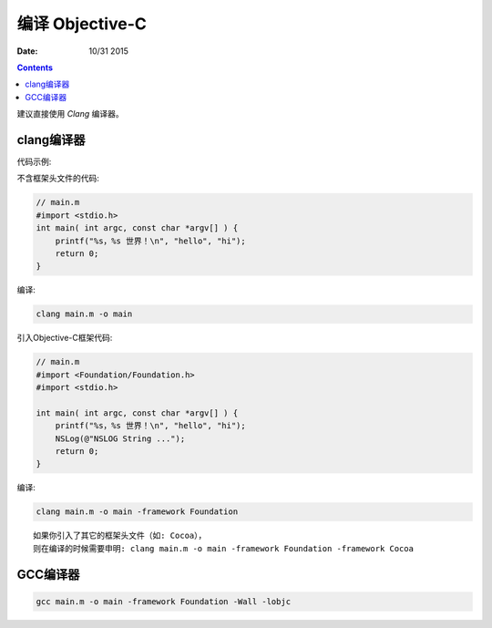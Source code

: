 编译 Objective-C
=====================


:Date: 10/31 2015


.. contents::


建议直接使用 `Clang` 编译器。


clang编译器
--------------------

代码示例:

不含框架头文件的代码:

.. code:: objective-c
    
    // main.m
    #import <stdio.h>
    int main( int argc, const char *argv[] ) {
        printf("%s，%s 世界！\n", "hello", "hi");
        return 0;
    }

编译:

.. code:: bash

    clang main.m -o main


引入Objective-C框架代码:

.. code:: objective-c
    
    // main.m
    #import <Foundation/Foundation.h>
    #import <stdio.h>

    int main( int argc, const char *argv[] ) {
        printf("%s，%s 世界！\n", "hello", "hi");
        NSLog(@"NSLOG String ...");
        return 0;
    }

编译:

.. code:: bash

    clang main.m -o main -framework Foundation

::

    如果你引入了其它的框架头文件（如: Cocoa），
    则在编译的时候需要申明: clang main.m -o main -framework Foundation -framework Cocoa


GCC编译器
---------------

.. code:: bash
    
    gcc main.m -o main -framework Foundation -Wall -lobjc


